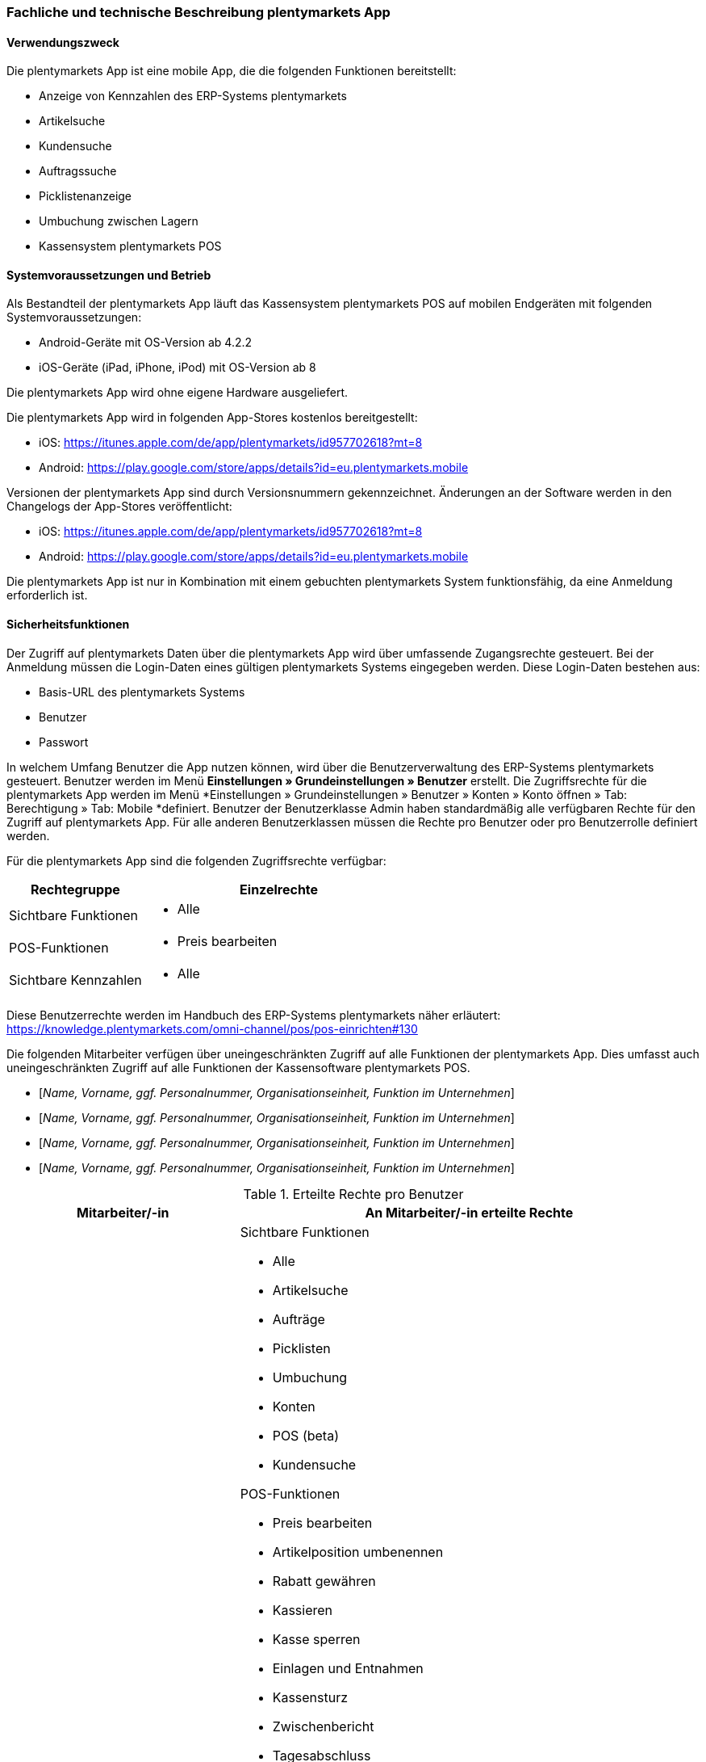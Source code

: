 
=== Fachliche und technische Beschreibung plentymarkets App

==== Verwendungszweck

Die plentymarkets App ist eine mobile App, die die folgenden Funktionen bereitstellt:

* Anzeige von Kennzahlen des ERP-Systems plentymarkets
* Artikelsuche
* Kundensuche
* Auftragssuche
* Picklistenanzeige
* Umbuchung zwischen Lagern
* Kassensystem plentymarkets POS

==== Systemvoraussetzungen und Betrieb

Als Bestandteil der plentymarkets App läuft das Kassensystem plentymarkets POS auf mobilen Endgeräten mit folgenden Systemvoraussetzungen:

* Android-Geräte mit OS-Version ab 4.2.2
* iOS-Geräte (iPad, iPhone, iPod) mit OS-Version ab 8

Die plentymarkets App wird ohne eigene Hardware ausgeliefert.

Die plentymarkets App wird in folgenden App-Stores kostenlos bereitgestellt:

** iOS: https://itunes.apple.com/de/app/plentymarkets/id957702618?mt=8[https://itunes.apple.com/de/app/plentymarkets/id957702618?mt=8]
** Android: https://play.google.com/store/apps/details?id=eu.plentymarkets.mobile[https://play.google.com/store/apps/details?id=eu.plentymarkets.mobile]

Versionen der plentymarkets App sind durch Versionsnummern gekennzeichnet. Änderungen an der Software werden in den Changelogs der App-Stores veröffentlicht:

** iOS: https://itunes.apple.com/de/app/plentymarkets/id957702618?mt=8[https://itunes.apple.com/de/app/plentymarkets/id957702618?mt=8]
** Android: https://play.google.com/store/apps/details?id=eu.plentymarkets.mobile[https://play.google.com/store/apps/details?id=eu.plentymarkets.mobile]

Die plentymarkets App ist nur in Kombination mit einem gebuchten plentymarkets System funktionsfähig, da eine Anmeldung erforderlich ist.

// Mandanten

==== Sicherheitsfunktionen

Der Zugriff auf plentymarkets Daten über die plentymarkets App wird über umfassende Zugangsrechte gesteuert. Bei der Anmeldung müssen die Login-Daten eines gültigen plentymarkets Systems eingegeben werden. Diese Login-Daten bestehen aus:

* Basis-URL des plentymarkets Systems
* Benutzer
* Passwort

In welchem Umfang Benutzer die App nutzen können, wird über die Benutzerverwaltung des ERP-Systems plentymarkets gesteuert. Benutzer werden im Menü *Einstellungen » Grundeinstellungen » Benutzer* erstellt. Die Zugriffsrechte für die plentymarkets App werden im Menü *Einstellungen » Grundeinstellungen » Benutzer » Konten » Konto öffnen » Tab: Berechtigung » Tab: Mobile *definiert. Benutzer der Benutzerklasse Admin haben standardmäßig alle verfügbaren Rechte für den Zugriff auf plentymarkets App. Für alle anderen Benutzerklassen müssen die Rechte pro Benutzer oder pro Benutzerrolle definiert werden.

Für die plentymarkets App sind die folgenden Zugriffsrechte verfügbar:

[cols="1,2"]
|===
|*Rechtegruppe*|*Einzelrechte*

|Sichtbare Funktionen
a| * Alle

|POS-Funktionen
a| * Preis bearbeiten

|Sichtbare Kennzahlen
a| * Alle
|===

Diese Benutzerrechte werden im Handbuch des ERP-Systems plentymarkets näher erläutert: https://knowledge.plentymarkets.com/omni-channel/pos/pos-einrichten#130[https://knowledge.plentymarkets.com/omni-channel/pos/pos-einrichten#130]

Die folgenden Mitarbeiter verfügen über uneingeschränkten Zugriff auf alle Funktionen der plentymarkets App. Dies umfasst auch uneingeschränkten Zugriff auf alle Funktionen der Kassensoftware plentymarkets POS.

* [_Name, Vorname, ggf. Personalnummer, Organisationseinheit, Funktion im Unternehmen_]
* [_Name, Vorname, ggf. Personalnummer, Organisationseinheit, Funktion im Unternehmen_]
* [_Name, Vorname, ggf. Personalnummer, Organisationseinheit, Funktion im Unternehmen_]
* [_Name, Vorname, ggf. Personalnummer, Organisationseinheit, Funktion im Unternehmen_]


.Erteilte Rechte pro Benutzer
[cols="1,2"]
|====
|Mitarbeiter/-in |An Mitarbeiter/-in erteilte Rechte

|[_Name, Vorname, ggf. Personalnummer, Organisationseinheit, Funktion im Unternehmen_]
a|Sichtbare Funktionen

 * Alle
 * Artikelsuche
 * Aufträge
 * Picklisten
 * Umbuchung
 * Konten
 * POS (beta)
 * Kundensuche

POS-Funktionen

* Preis bearbeiten
* Artikelposition umbenennen
* Rabatt gewähren
* Kassieren
* Kasse sperren
* Einlagen und Entnahmen
* Kassensturz
* Zwischenbericht
* Tagesabschluss
* Artikelsynchronisation 
* Aufträge hochladen
* Retoure anlegen
* Kunde auswählen
* Stornierung

Sichtbare Kennzahlen

* Alle
* Aufträge
* Durchschnittliche Aufträge
* Neue Kunden
* Unbezahlte Aufträge
* Unzugeordnete Zahlungen
* Neue Artikel
* Umsatz
* Durchschnittlicher Umsatz
* Verkaufte Artikel
* Durchschnittlich Verkaufte Artikel
* Artikel pro Auftrag
* Aktive Listings
* Gestartete Listings
* Wareneingänge
* Meldebestand
|====

=== Fachliche und technische Beschreibung plentymarkets POS

plentymarkets POS ist ein Modul der plentymarkets App, das für den stationären Verkauf von Waren und/oder Dienstleistung entwickelt wurde. plentymarkets POS ist ein mobiles, App-basiertes Kassensystem. Im Sinne der GoBD ist plentymarkets POS ein Vorsystem der elektronischen Buchhaltung.

Der Zugriff auf die plentymarkets App wird über Zugriffsrechte gesteuert, die im ERP-System plentymarkets über Benutzerrechte pro Benutzer oder über Benutzerrollen definiert werden.

==== Verwendungszweck

plentymarkets POS dient zur exakten Einzelerfassung und Dokumentation sämtlicher Kassenvorgänge. Hierbei kann es sich um Bargeldtransaktionen, bargeldlose Transaktionen, Gutscheinzahlungen, Retouren, Stornierungen, Gutschriften, Einlagen oder Entnahmen handeln. plentymarkets POS bildet also alle Kassenvorgänge des Einzelhandels ab, dokumentiert diese Vorgänge unveränderlich und hält die Daten dieser Vorgänge in elektronischer Form vor. Kassenvorgänge werden durch Belege dokumentiert. Diese Belege werden im ERP-System plentymarkets manipulationssicher gespeichert. Außerdem wird pro Zahlungsvorgang ein Auftrag im ERP-System plentymarkets gespeichert.

Eine softwareseitige Erfassung von Geschäftsvorfällen kann in plentymarkets nicht unterdrückt werden. Eine Belegerstellung, ohne dass dabei die vereinnahmten Beträge erfasst werden, ist für plentymarkets POS Benutzer/-innen technisch nicht möglich.

Umfangreiche Berichtsoptionen ermöglichen außerdem eine detaillierte Visualisierung der Kassenvorgänge.


==== plentymarkets POS Betreiber

Die in dieser Verfahrensdokumentation aufgeführten Kassen werden von folgendem Unternehmen betrieben:

[cols="1,2"]
|===
|Unternehmensname|
|Anschrift|
|===

==== Verantwortliche Auskunftsperson

Verantwortliche Auskunftsperson für die Kassensysteme des Unternehmens ist/sind:

[cols="1,2"]
|===
|Name|
|Telefonnummer|
|E-Mail-Adresse|
|Weitere Anmerkungen|
|===


==== Eingesetzte Kassen

Durch die Nutzung der nachfolgend bezeichneten Hard- und Software wird sichergestellt, dass bei ordnungsgemäßer und zeitlich ununterbrochener Anwendung die GoBD eingehalten werden.

===== plentymarkets POS Kassen

Das Unternehmen verfügt über [_Anzahl der Kassen eingeben_] plentymarkets POS Kassensysteme. Diese Kassen haben die folgenden IDs/Namen:

|===
|Kassen-ID|Kassenname|Einsatzort (Adresse)|Einsatzzeitraum (von/bis)

|
|
|
|

|
|
|
|

|
|
|
|
|===

Systemseitig wird der Standort der Kasse in der Tabelle *plenty_account_address_pos_relation* und dort in folgenden Spalten gespeichert:

* *posBaseId* -> Die ID der Kasse, dem eine Adresse zugeordnet wurde.
* *addressID* -> Die ID des Standorts, der dem System zugeordnet wurde.

Systemseitig werden die Kassendaten in der Tabelle *plenty_pos_base* und dort in den folgenden Spalten gespeichert:

 * *_name_* -> Der Name der Kasse.
 * *_webstoreId_* -> Der Mandant der Kasse.
 * *_referrerId_* -> Die Herkunft der Aufträge, die über diese Kasse eingehen.
 * *_defaultCustomerId_* -> Die ID des Standardkunden.
 * *_shippingWarehouseId_* -> Das für die Kasse hinterlegte Vertriebslager.
 * *_orderReturnsWarehouseId_* -> Das für die Kasse hinterlegte Reparaturlager.
 * *_orderReturnsSotrageLocationId_* -> Der Lagerort im Reparaturlager.
 * *_currentCashBalanceValue_* -> Der Barbestand der Kasse, der zum aktuellen Zeitpunkt auf dem Server bekannt ist. Bei Offline-Betrieb kann dieser Bestand vom physischen Kassenbestand abweichen, bis alle Aufträge in das ERP-System plentymarkets importiert wurden.
 * *_currentReceiptNumber_* -> Die auf dem Server aktuell bekannte Anzahl der erstellten Belege. Bei Offline-Betrieb kann diese Anzahl von der Anzahl in der Kasse abweichen, bis alle Aufträge in das ERP-System plentymarkets importiert wurden.
 * *_grandTotal_* ->  Der Gesamtumsatz der Kasse, der zum aktuellen Zeitpunkt auf dem Server bekannt ist.  Bei Offline-Betrieb kann dieser Gesamtumsatz vom tatsächlichen Gesamtumsatz abweichen, bis alle Aufträge in das ERP-System plentymarkets importiert wurden.
 * *_deviceUUID_* -> Die einzigartige ID des Geräts, mit dem die Kasse gekoppelt ist.
 * *_deviceName_* -> Der nicht einzigartige Name des Geräts, mit dem die Kasse gekoppelt ist.
 * *_ecConnection_* -> Die eingerichtete EC-Verbindungsart (z.Z. Miura oder ohne)
 * *_applyMarketAvalibility_* -> Marktplatzverfügbarkeit berücksichtigen (ja/nein)
 * *_appyItemActive_* -> Nur aktive Varianten berücksichtigen (ja/nein)


===== Soft- und Hardware


====== Soft- und Hardware der Kasse mit der ID [_ID einfügen_]

Für die Kasse mit der Kassen-ID [_ID einfügen_] kommt folgende Hardware zum Einsatz: +

* Tablet / Smartphone [_Modell, Hersteller einfügen_]
* Belegdrucker [_Modell, Hersteller einfügen_]
* Kartenterminal [_Modell, Hersteller einfügen_]
* Kassenlade [_Modell, Hersteller einfügen_]
* Barcodescanner [_Modell, Hersteller einfügen_]
* EC-Terminal [_Modell, Hersteller einfügen_]
* Sonstiges [_Modell, Hersteller einfügen_]

Für die Kasse mit der Kassen-ID [_ID einfügen_] kommt folgende Software zum Einsatz:

* Betriebssystem [_Programmname, Versionsnummer, Hersteller einfügen_]
* ERP-System [_Programmname, Versionsnummer, Hersteller einfügen_]
* Scan-Software [_Programmname, Versionsnummer, Hersteller einfügen_]
* Sonstiges [_Programmname, Versionsnummer, Hersteller einfügen_]

[_Bei mehreren Kassen die oben stehenden Listen kopieren und für alle Kassen ausfüllen_]


==== plentymarkets POS Geschäftsvorfälle

In plentymarkets POS werden Geschäftsvorfälle einzeln, vollständig und unveränderbar aufgezeichnet. Geschäftsvorfälle sind jederzeit über das Kassenjournal des ERP-Systems plentymarkets verfügbar und über den IDEA-Export maschinell auslesbar.

Die folgenden Arten von Geschäftsvorfällen können über plentymarkets POS erstellt und im ERP-System plentymarkets weiter verarbeitet werden:

* Aufträge
* Stornierungen
* Retouren/Gutschriften
* Einlagen
* Entnahmen

Für alle über plentymarkets POS erstellten Geschäftsvorfälle werden automatisch Belege erstellt. Diese Belege werden zur eindeutigen Kennzeichnung mit einer fortlaufenden Nummer versehen. Die Belegnummern setzen sich aus der ID der Kasse (vierstellig, ggf. mit führenden Nullen) und der Vorgangsnummer zusammen. Der erste Beleg der Kasse mit der ID 1 lautet also z.B. 0001-1.

Die in plentymarkets POS verfügbaren Geschäftsvorfälle werden nachfolgend einzeln erläutert.

===== Buchungsablauf bei Aufträgen

Verkäufe, die über plentymarkets POS abgewickelt werden, werden als Geschäftsfall des Typs *Auftrag* mit einer der Kasse fest zugeordneten Auftragsherkunft im ERP-System plentymarkets gespeichert. Diese Auftragsherkunft ist *103.[Kassen-ID]*. Während der Auftragsanlage werden die Auftragsdaten auf dem mobilen Endgerät zwischengespeichert, um die Ausfallsicherheit zu gewährleisten. Wird die Internetverbindung während der Auftragsanlage unterbrochen, wird der gesamte Auftrag auf dem mobilen Gerät gespeichert. Wird die Internetverbindung wiederhergestellt, werden die offline gespeicherten Aufträge an das ERP-System plentymarkets übertragen und dort gespeichert.

Während der Auftragserfassung können Kassierende je nach Benutzerrechten folgende Daten bearbeiten:

* Artikelposition umbenennen
* Einzelpreis ändern
* Gesamtpreis ändern
* Rabatt auf Einzelpositionen gewähren
* Rabatt auf gesamten Auftragswert gewähren
* Gutscheine einlösen

Nach Abschluss des Auftrags können diese Daten nicht mehr geändert werden.

Folgende Daten werden für Aufträge systemseitig gespeichert und auf dem Beleg dokumentiert:

* Datum und Uhrzeit des Auftrags
* Art des Geschäftsvorfalls
* Belegnummer
* Gekaufte Artikel
* Einzelpreise der Artikel
* Summe der Artikel
* Mehrwertsteuersätze
* Brutto- und Nettobetrag des Auftrags
* Zahlungsarten
* Bei Barzahlung: Gegeben/Wechselgeld
* Bei Kartenzahlung: Nur Gesamtbetrag
* Ersteller/-in

Auftragsdaten mit der Herkunft POS werden im ERP-System plentymarkets wie folgt gespeichert:

* Geschäftsvorfall im Kassenjournal
* Beleg im Dokumentenarchiv
* Auftrag im Auftragsmodul
* Im Tab “Aufträge” des Kunden
* Daten für den IDEA-Export

Eine Änderung der gespeicherten Kassenauftragsdaten durch plentymarkets Anwender/-innen ist nicht möglich.

Bei bargeldloser Zahlung treten geringfügige Besonderheiten auf:

* Bei der Zahlungsart Kartenzahlung muss kein erhaltener Betrag eingegeben werden. Kassierer/-innen bestätigen mit einem Klick auf “Betrag erhalten/Zahlung abschließen” lediglich, dass die Zahlung mit Karte erfolgt ist.
* Bei der Kartenzahlung mit Miura kann, wenn es in den Einstellungen so definiert wurde, diese Bestätigung des Zahlungseingangs auch automatisiert passieren.
* Bei der Zahlungsart *Kartenzahlung* wird der Barbestand der Kasse nicht erhöht.

====== Sonderfall 1: Gutscheinverkauf

Pro Gutscheinwert muss im ERP-System plentymarkets ein Gutscheinartikel mit dem Preis des Gutscheinwerts und dem Mehrwertsteuersatz 0% erstellt werden und mit einer Kampagne verknüpft werden.

Zum Einlösen eines Gutscheins benötigen Kunden einen Gutschein-Code. Dieser Gutschein-Code kann beim Verkauf eines Gutscheins automatisch generiert werden. Alternativ können Händler auch mit eigenen Gutschein-Codes arbeiten, die entweder im Vorfeld im ERP-System plentymarkets gespeichert werden oder erst beim Verkauf im System gespeichert werden.

Ab Version 6.1.2 (Release-Datum 21.11.2017) können in plentymarkets POS auch Gutscheinartikel mit dem Preis 0,00 Euro aufgerufen werden. Wenn Kassierer/-innen diesen Artikel zum Verkauf wählen, erfolgt eine Preisabfrage. Der Preis, den Kassierer/-innen eingeben, entspricht dann dem Gutscheinwert. Der Gutschein-Code wird automatisch generiert. Alternativ kann mit eigenen Gutschein-Codes gearbeitet werden.

Die genaue Vorgehensweise zum Verkauf von Gutscheinen wird im Handbuch des ERP-Systems plentymarkets beschrieben: https://knowledge.plentymarkets.com/omni-channel/pos/pos-einrichten#_gutscheinverkauf_vorbereiten[https://knowledge.plentymarkets.com/omni-channel/pos/pos-einrichten#_gutscheinverkauf_vorbereiten]

Die folgenden systemseitigen Prozesse sind steuerrechtlich von besonderer Relevanz:

* Beim Verkauf eines Verkaufsgutscheins erhöht sich der Umsatz nicht.
* Verkaufte Gutscheine werden auf dem Tagesbericht separat ausgewiesen.
* Der Barbestand erhöht sich nur, wenn der Gutschein bar bezahlt wird.
* Beim Verkauf eines Gutscheins wird der Kundin oder dem Kunden ein Gutschein-Code ausgehändigt. Dieser Gutschein-Code ist systemseitig nicht mit dem Auftrag verknüpft.

Systemseitig ist es möglich, Gutschein-Codes mehrmals zu verkaufen. Um dies zu verhindern, sind Mitarbeiter/-innen angewiesen, beim Verkauf von Gutscheinen wie folgt vorzugehen:

* [_Beschreibung des Ablaufs im Unternehmen einfügen_]

====== Sonderfall 2: Gutscheineinlösung

Im ERP-System plentymarkets können zwar Aktionsgutscheine und Verkaufsgutscheine angelegt werden. Im Kassensystem plentymarkets POS können jedoch nur Verkaufsgutscheine eingelöst werden. Zur Einlösung ist ein Gutschein-Code erforderlich, der bereits im ERP-System plentymarkets gespeichert sein muss. Ab Version 1.8.1 der plentymarkets App (veröffentlicht am 21.08.2018) können pro Kassiervorgang mehrere Gutscheine eingelöst werden. Die Gutscheine werden in der Reihenfolge eingelöst, in der sie eingegeben werden.

Die folgenden systemseitigen Prozesse sind steuerrechtlich von besonderer Relevanz:

* Der Wert der Verkaufsgutscheine wird vom zu zahlenden Betrag abgezogen.
* Der Umsatz erhöht sich um den eingelösten Gutscheinbetrag.
* Auf dem Tagesbericht wird der eingelöste Gutscheinwert mit der Zahlungsart *Gutschein* ausgewiesen.
* Der Barbestand der Kasse erhöht sich durch die Einlösung des Gutscheins nicht.

Die Vorgehensweise beim Einlösen von Gutscheinen wird im Handbuch des ERP-Systems plentymarkets beschrieben: https://knowledge.plentymarkets.com/omni-channel/pos/pos-kassenbenutzer#160[https://knowledge.plentymarkets.com/omni-channel/pos/pos-kassenbenutzer#160]

Abweichend von dieser Beschreibung sind Mitarbeiter/-innen angewiesen, beim Einlösen von Gutscheinen wie folgt vorzugehen:

* [_Ggf. Beschreibung des Ablaufs im Unternehmen einfügen_]

====== Sonderfall 3: Bestandskunden

Damit POS-Aufträge korrekt in plentymarkets gespeichert werden, muss jedem Auftrag ein Kontakt zugeordnet sein. Um dieser Anforderung gerecht zu werden, wird in plentymarkets ein anonymer Standardkunde erstellt und mit der Kasse verknüpft.

plentymarkets POS Aufträge werden im Unternehmen über den Standard-Kundendatensatz mit den folgenden Einstellungen erstellt:

[cols="1,2"]
|====
|Einstellung |Erläuterung

|**Kontakt-ID**
|

|**Firma**
|

|**Straße; +
PLZ**; +
**Ort**
|

|**Land**
|

|**Mandant**
|

|**Typ**
|

|**Klasse**
|

|Sonstige Einstellungen
|
|====

Kassierer/-innen mit den nötigen Benutzerrechten können Kassenvorgänge auch über im ERP-System plentymarkets gespeicherte Bestandskunden abwickeln, statt den Standardkunden zu wählen. Die Vorgehensweise für Kassierer/-innen wird im Handbuch des ERP-Systems plentymarkets beschrieben: https://knowledge.plentymarkets.com/omni-channel/pos/pos-kassenbenutzer#135[https://knowledge.plentymarkets.com/omni-channel/pos/pos-kassenbenutzer#135]

Abhängig von der <<CRM#1100, *Kundenklasse*>> des Bestandskunden, und davon, ob für diese Kundenklasse ein <<CRM#600, *Rabatt*>> im ERP-System plentymarkets gespeichert ist, kann der Verkaufspreis für Bestandskunden mit bestimmten Kundenklassen vom Verkaufspreis für den Standardkunden abweichen.

Kundenklassenrabatte werden direkt auf den POS-Auftrag angewendet und weder auf dem Kassenbeleg noch im Auftrag separat ausgewiesen. Das bedeutet, dass über die Kundenklasse rabattierte Artikel auch auf dem Tagesbericht nicht unter *Rabattierte Artikel* aufgeführt werden.

Ab Version 1.8.1 können Artikel im Menü *Artikel » Artikel bearbeiten » Artikel öffnen* von Rabatten an der Kasse ausgeschlossen werden. Das bedeutet, dass Kassenpersonal keinen manuellen Rabatt eingeben können. Auch Kundenklassenrabatte greifen für nicht rabattfähige Artikel nicht.


====== Sonderfall 4: Zahlartenmix

Ab Version 1.8.5 (Release-Datum 20.11.2018) können beim Abschließen eines Auftrags beliebig viele Zahlungsarten kombiniert werden. Die Vorgehensweise für Kassierer/-innen wird im Handbuch des ERP-Systems plentymarkets beschrieben: https://knowledge.plentymarkets.com/omni-channel/pos/pos-kassenbenutzer#430[https://knowledge.plentymarkets.com/omni-channel/pos/pos-kassenbenutzer#430].


===== Buchungsablauf bei Stornierungen

Stornierungen können nur über plentymarkets POS vorgenommen werden. Eine Stornierung über das ERP-System plentymarkets ist nicht möglich, um die Integrität des Berichtswesens zu gewährleisten sowie Barbestand und Belegnummernfolge nicht zu beeinträchtigen. Stornierbar sind nur abgeschlossene POS-Aufträge, die seit dem letzten Tagesabschluss über die Kasse erstellt wurden. Eine Stornierung ist nicht mehr möglich, nachdem ein Tagesabschluss für die Kasse generiert wurde. Danach muss eine Retoure erstellt werden.

Wenn der zu stornierende Auftrag mit Karte bezahlt wurde, können Kassierer/-innen bei der Stornierung des Auftrags wählen, ob der stornierte Betrag zurück auf das Konto der Kartenzahlung gebucht oder bar ausgezahlt werden soll.

Mitarbeiter/-innen sind angewiesen, bei Stornierungen von Aufträgen mit Kartenzahlungen wie folgt zu handeln:

* [_Beschreibung des Ablaufs im Unternehmen einfügen_]

Durch eine Stornierung über plentymarkets POS werden die folgenden Änderungen ausgelöst:

- Ein Beleg wird erstellt.
- Die Belegnummer für den Beleg wird erhöht.
- Bei Barauszahlung der Auftragssumme wird der Barbestand aktualisiert.
- Ein Journal-Eintrag wird erstellt.
- Der Auftragsstatus wird geändert. Der neue Auftragsstatus ist [_Status einfügen, der Stornierungen zugewiesen wird. Standardeinstellung ist *[8] Storniert*._]

Die Vorgehensweise zum Stornieren von Aufträgen wird im Handbuch des ERP-Systems plentymarkets beschrieben: https://knowledge.plentymarkets.com/omni-channel/pos/pos-kassenbenutzer#173[https://knowledge.plentymarkets.com/omni-channel/pos/pos-kassenbenutzer#173]

Folgende Daten werden für Stornierungen systemseitig gespeichert und auf dem Beleg dokumentiert:

* Datum und Uhrzeit der Stornierung
* Art des Geschäftsvorfalls
* Belegnummer
* Stornierte Artikel
* Summe der Stornierung
* Mehrwertsteuersätze
* Brutto- und Nettobetrag der Stornierung
* Ersteller/-in
* ID des Auftrags

Die Daten einer Stornierung mit der Herkunft POS können im ERP-System plentymarkets wie folgt angezeigt werden:

* Geschäftsvorfall im Kassenjournal
* Beleg im Dokumentenarchiv
* Vorhandener Auftrag wird in Auftragsstatus *[_Status einfügen, der Stornierungen zugewiesen wird. Standardeinstellung ist *[8] Storniert*_]* gesetzt
* Anzeige im Tab *Aufträge* des Kunden
* Daten für den IDEA-Export

===== Buchungsablauf bei Retouren

Retouren können im Kassensystem plentymarkets POS auf zwei Arten erstellt werden:

* Als Auftrag des Typs *Retoure*, der dem Hauptauftrag zugeordnet wird (ab plentymarkets POS Version 1.8)
* Als Auftrag des Typs *Retoure* ohne Hauptauftrag

Bis plentymarkets POS Version 1.7.x wurden über plentymarkets POS erstellte Retouren im ERP-System plentymarkets als Auftrag des Typs *Retoure* ohne Hauptauftrag erstellt. Das bedeutet, dass datentechnisch keine Verbindung zwischen dem ursprünglichen Auftrag und der Retoure besteht. Dieses Vorgehen ist auch weiterhin möglich, wenn z.B. der Hauptauftrag nicht bekannt ist. Ab Version 1.8 kann der Hauptauftrag im Kassensystem aufgerufen werden. Sowohl vollständige Retouren als auch eine Teilretoure der Auftragspositionen ist möglich. Verkaufsgutscheine können jedoch nicht retourniert werden. Ab Version 1.8.1 können einmalig die gezahlten Versandkosten eines Auftrags erstattet werden. Das Kassenpersonal entscheidet pro Vorfall, ob eine Auszahlung der Versandkosten erfolgt.

Die Vorgehensweise zum Retournieren von Artikeln mit und ohne Hauptauftrag wird im Handbuch des ERP-Systems plentymarkets beschrieben: +
https://knowledge.plentymarkets.com/omni-channel/pos/pos-kassenbenutzer#175

Folgende Daten werden für Retouren auf dem Beleg dokumentiert:

* Datum und Uhrzeit der Retoure
* Art des Geschäftsvorfalls
* Belegnummer
* Retournierte Artikel
* Summe der Retoure
* Ausgezahlter Betrag (ab 1.8)
* Mehrwertsteueranteil
* Brutto- und Nettobetrag der Retoure
* Auftrags-ID des Hauptauftrags (nur bei Zuordnung, ab Version 1.8)
* Ggf. erstattete Versandkosten aus Hauptauftrag (nur bei Zuordnung, ab Version 1.8.1)
* Ersteller/-in

Folgende Daten werden für Retouren im ERP-System plentymarkets gespeichert:

* Datum und Uhrzeit der Retoure
* Art des Geschäftsvorfalls
* Belegnummer
* ID der Retoure
* Retournierte Artikel
* Summe der Retoure
* Ausgezahlter Betrag (ab 1.8)
* Mehrwertsteueranteil
* Brutto- und Nettobetrag der Retoure
* Auftrags-ID des Hauptauftrags (nur bei Zuordnung, ab Version 1.8)
* Ggf. erstattete Versandkosten aus Hauptauftrag (nur bei Zuordnung, ab Version 1.8.1)
* Ersteller/-in

Die Daten einer Retoure mit der Herkunft plentymarkets POS können im ERP-System plentymarkets wie folgt angezeigt werden:

* Geschäftsvorfall im Kassenjournal
* Beleg im Dokumentenarchiv
* Auftrag im Auftragsmodul
* Anzeige im Tab *Aufträge* des Kunden
* Daten für den IDEA-Export
* Wenn die Retoure dem Hauptauftrag zugeordnet wurde, wird der Hauptauftrag in den Auftragsstatus *[_Status einfügen, der Retouren zugewiesen wird. Standardeinstellung ist *[9] Retoure*_]* gesetzt.

Beim Erstellen einer Retoure wird außerdem eine Gutschrift erstellt und gespeichert.

Folgende Daten werden für Gutschriften auf dem Beleg dokumentiert:

* Datum und Uhrzeit der Gutschrift
* Art des Geschäftsvorfalls
* Belegnummer
* Retournierte Artikel
* Ggf. erstattete Versandkosten aus Hauptauftrag (nur bei Zuordnung, ab Version 1.8.1)
* Summe der Gutschrift
* Ausgezahlter Betrag (ab 1.8)
* Mehrwertsteueranteil
* Brutto- und Nettobetrag der Gutschrift
* Ersteller/-in
* Belegnummer der Retoure


Folgende Daten werden für Gutschriften im ERP-System plentymarkets gespeichert:

* Datum und Uhrzeit der Gutschrift
* Art des Geschäftsvorfalls
* Belegnummer
* Retournierte Artikel
* Ggf. erstattete Versandkosten aus Hauptauftrag (nur bei Zuordnung, ab Version 1.8.1)
* Summe der Gutschrift
* Ausgezahlter Betrag (ab 1.8)
* Mehrwertsteuersätze
* Brutto- und Nettobetrag der Gutschrift
* Ersteller/-in
* ID der Gutschrift
* ID der Retoure
* Belegnummer der Retoure

Die Daten einer Gutschrift mit der Herkunft *plentymarkets POS* können im ERP-System plentymarkets wie folgt angezeigt werden:

* Geschäftsvorfall im Kassenjournal
* Beleg im Dokumentenarchiv
* Auftrag im Auftragsmodul
* Anzeige im Tab *Aufträge* des Kunden
* Daten für den IDEA-Export




===== Buchungsablauf bei Einlagen

Einzahlungen in die Kasse, die nicht durch das Buchen von Aufträgen entstehen, werden als Einlagen über plentymarkets POS erfasst und im ERP-System plentymarkets gespeichert und archiviert. Systembedingt können Einlagen von allen Anwendern der Benutzerklasse “Admin” getätigt werden sowie von Anwendern mit der Benutzerklasse “Variabel”, für die das Recht “Einlagen und Entnahmen” aktiviert ist.

Um eine Einlage über plentymarkets POS zu tätigen, muss bei der Erfassung ein Grund für die Einlage angegeben werden. Bis Version 1.7.2 wurde der Grund in das Feld *Grund* eingegeben. Ab App-Version 1.7.3 ist die Eingabe des Grunds optional. In der Eingabemaske wählen Kassenbenutzer den Grund stattdessen aus einer Dropdown-Liste. In der Dropdown-Liste werden die im Menü *System » Mandant » Mandant öffnen » Standorte » Standort öffnen » Buchhaltung » Tab: Konten » Tab: Kassenvorfälle* gespeicherten Bezeichnungen angezeigt. Pro Bezeichnung kann in diesem Menü ein Buchungskonto gespeichert werden. Wenn dort keine Buchungskonten gespeichert werden oder nur ein Buchungskonto für die Bezeichnung *Einlage* gespeichert ist, werden in der Dropdown-Liste nur die Optionen *Einlage* und *Entnahme* angezeigt. In das Feld *Zusätzliche Informationen* können Kassenbenutzer optional weitere Informationen zu der Einlage eingeben.

Eine Einlage ist nur möglich, wenn plentymarkets POS im Online-Modus läuft, also eine Verbindung zum ERP-System plentymarkets besteht. Die Einlagedaten werden also direkt an das ERP-System plentymarkets übertragen und nicht auf dem mobilen Endgerät zwischengespeichert.

Beim Erstellen eines Geschäftsvorfalls des Typs **Einlage** wird ein Beleg erstellt und im ERP-System plentymarkets im Menü *Aufträge » Dokumentenarchiv* sowie im Menü *Aufträge » POS » Kassenjournal* gespeichert. Einlagen werden außerdem im IDEA-Export berücksichtigt. Systembedingt können Einlagen nach der Erfassung nicht mehr gelöscht oder manipuliert werden.

Folgende Daten werden für Einlagen systemseitig gespeichert und auf dem Beleg dokumentiert:

* Datum und Uhrzeit der Einlage
* Belegnummer
* Art des Geschäftsvorfalls
* Eingelegter Betrag
* Grund für die Einlage +
→ Ab Version 1.7.3 entspricht der Grund dem von der Kassenbenutzerin gewählten Kassenvorfall
* Vom Kassenbenutzer manuell eingegebene Informationen zum Einlagegrund (ab 1.7.3 optional)
* Ersteller/-in
* ID der Kasse

Der Ablauf einer Einlage wird im Handbuch des ERP-Systems plentymarkets beschrieben: https://knowledge.plentymarkets.com/omni-channel/pos/pos-kassenbenutzer#180[https://knowledge.plentymarkets.com/omni-channel/pos/pos-kassenbenutzer#180]

Folgende Personen sind autorisiert, Einlagen durchzuführen:

* [_Name, Vorname, ggf. Personalnummer, Organisationseinheit, Funktion im Unternehmen_]
* [_Name, Vorname, ggf. Personalnummer, Organisationseinheit, Funktion im Unternehmen_]
* [_Name, Vorname, ggf. Personalnummer, Organisationseinheit, Funktion im Unternehmen_]

Ab plentymarkets App Version 1.7.3 können Einlagen einem oder mehreren Erlöskonten zugeordnet werden. Die in der App angezeigten Erlöskonten werden im ERP-System plentymarkets im Menü
*System » Mandant » Mandant wählen » Standorte » Standort wählen » Buchhaltung » Tab: Konten » Tab: Kassenvorfälle* gepflegt. Das Konto mit der Bezeichnung *Einlage* kann nicht gelöscht werden.

|===
|Bezeichnung|Konto|Gespeichert am

|Einlage (nicht löschbar)
|[_Konto einfügen_]
|[_Datum einfügen_]

|[_Bezeichnung einfügen_]
|[_Konto einfügen_]
|[_Datum einfügen_]

|[_Bezeichnung einfügen_]
|[_Konto einfügen_]
|[_Datum einfügen_]
|===

===== Buchungsablauf bei Entnahmen

Entnahmen aus der Kasse, die nicht durch das Buchen von Aufträgen entstehen, werden über plentymarkets POS erfasst und im ERP-System plentymarkets gespeichert und archiviert. Systembedingt können Entnahmen von allen Anwendern der Benutzerklasse “Admin” getätigt werden sowie von Anwendern mit der Benutzerklasse “Variabel”, für die das Recht “Einlagen und Entnahmen” aktiviert ist.

Um eine Entnahme über plentymarkets POS zu tätigen, muss bei der Erfassung ein Grund für die Einlage angegeben werden. Ab Version 1.7.3 wählt die Kassenbenutzerin als Grund einen Kassenvorfall aus einer Dropdown-Liste. Die Vorfälle werden im Menü *System » Mandant » Mandant wählen » Standorte » Standort wählen » Buchhaltung » Tab: Konten » Tab: Kassenvorfälle* gepflegt. Optional kann die Kassenbenutzerin weitere Informationen zur Entnahme eingeben.

Eine Entnahme ist nur möglich, wenn plentymarkets POS im Online-Modus läuft, also eine Verbindung zum ERP-System plentymarkets besteht. Die Entnahmedaten werden also direkt an das ERP-System plentymarkets übertragen und nicht auf dem mobilen Endgerät zwischengespeichert.

Beim Erstellen eines Geschäftsvorfalls des Typs Entnahme wird ein Beleg erstellt und im ERP-System plentymarkets im Menü *Aufträge » POS » Kassenjournal* gespeichert. Einlagen werden außerdem im IDEA-Export berücksichtigt. Systembedingt können Entnahmen nach der Erfassung nicht mehr gelöscht oder manipuliert werden.

Folgende Daten werden für Entnahmen systemseitig gespeichert und auf dem Beleg dokumentiert:

* Datum und Uhrzeit der Entnahme
* Belegnummer
* Art des Geschäftsvorfalls
* Entnommener Betrag
* Grund für die Entnahme +
→ Ab Version 1.7.3 entspricht der Grund dem von der Kassenbenutzerin gewählten Kassenvorfall
* Vom Kassenbenutzer manuell eingegebene Informationen zum Entnahmegrund (ab 1.7.3 optional)
* Ersteller/-in
* ID der Kasse

Der Ablauf einer Entnahme wird im Handbuch des ERP-Systems plentymarkets beschrieben: https://knowledge.plentymarkets.com/omni-channel/pos/pos-kassenbenutzer#180

Folgende Personen sind autorisiert, Entnahmen durchzuführen:

* [_Name, Vorname, ggf. Personalnummer, Organisationseinheit, Funktion im Unternehmen_]
* [_Name, Vorname, ggf. Personalnummer, Organisationseinheit, Funktion im Unternehmen_]
* [_Name, Vorname, ggf. Personalnummer, Organisationseinheit, Funktion im Unternehmen_]

===== Erlöskonten für POS-Aufträge

Wenn im plentymarkets Backend Erlöskonten gepflegt werden, werden Aufträge, die über plentymarkets POS generiert werden, Erlöskonten basierend der folgenden Logik zugewiesen:

. Es wird geprüft, ob am Artikel der Variante ein Erlöskonto gespeichert ist. Wenn ein Erlöskonto am Artikel gespeichert ist, wird dieses Erlöskonto herangezogen. Erlöskonten werden im Menü
*Artikel » Artikel bearbeiten » Artikel öffnen » Tab: Global » Option: Erlöskonto* gespeichert.
. Ist kein Erlöskonto am Artikel gespeichert, wird das Erlöskonto anhand der Steuersätze des Standorts der Kasse ermittelt. Dieser Steuersatz wird im Menü *System » Mandant » Mandant öffnen » Standorte » Standort öffnen » Buchhaltung » Tab: Konten » Tab: Erlöskonten » Land öffnen* gespeichert.
. Sind für den Standort der Kasse keine Steuersätze gespeichert, wird das Erlöskonto anhand der Steuersätze des Standard-Standorts des Mandanten ermittelt. Dieser Steuersatz wird im Menü *System » Mandant » Mandant öffnen » Standorte » Standardstandort öffnen » Buchhaltung » Tab: Konten » Tab: Erlöskonten » Land öffnen* gespeichert.
. Sind auch am Standardstandort keine Erlöskonten gespeichert, wird dem Auftrag kein Erlöskonto zugewiesen.

===== Buchungskonten für weitere Kassenvorfälle

Da Einlagen, Entnahmen und Kassenstürze keine Aufträge sind, greift die oben beschriebene Logik für die Zuordnung eines Buchungskontos bei diesen Kassenvorfällen nicht. Ab plentymarkets App Version 1.7.3 können daher systemseitig Buchungskonten gespeichert werden, die Einlagen, Entnahmen und Kassensturzdifferenzen zugewiesen werden. Die Buchungskonten für Kassenvorfälle werden im Menü *System » Mandant » Mandant wählen » Standorte » Standort wählen » Buchhaltung » Tab: Konten » Tab: Kassenvorfälle* gepflegt. Das Verwalten der Buchungskonten wird im Handbuch des ERP-Systems plentymarkets beschrieben: https://knowledge.plentymarkets.com/omni-channel/pos/pos-einrichten#910[https://knowledge.plentymarkets.com/omni-channel/pos/pos-einrichten#910]

Systemseitig werden Buchungskonten für Kassenvorfälle in der Tabelle *plenty_accounting_posting_accounts* und dort in folgenden Spalten gespeichert:

* *id* -> Die ID der Kombination aus Bezeichnung und Buchungskonto
* *locationId* -> Die ID des Standorts
* *type* -> Einzahlung oder Auszahlung
* *position* -> Die Position der Kombination aus Bezeichnung und Buchungskonto
* *subtype* -> Standard (Standard), tillcount (Kassensturz) oder custom (zusätzliche Buchungskonten)
* *name* -> Die Bezeichnung
* *account* -> Das Buchungskonto
* *deleted_at* -> Zeitpunkt (Datum/Uhrzeit), zu dem die Kombination aus Bezeichnung und Buchungskonto gelöscht wurde. Beim Löschen bleiben die gespeicherten Daten erhalten, die Kombination wird jedoch im ERP-System plentymarkets und in der plentymarkets App nicht mehr angezeigt. Sie kann also neuen Kassenvorfällen nicht mehr zugewiesen werden.
* *created_at* -> Zeitpunkt (Datum/Uhrzeit), zu dem die Kombination aus Bezeichnung und Buchungskonto erstellt wurde
* *updated_at* -> Zeitpunkt (Datum/Uhrzeit), zu dem die Kombination aus Bezeichnung und Buchungskonto aktualisiert wurde

===== Buchungskonten für Kassenvorfälle im Unternehmen

Im plentymarkets ERP-System des Unternehmens sind die folgenden Buchungskonten hinterlegt.

.Buchungskonten für Entnahmen
|===
|Bezeichnung|Buchungskonto|Einsatzzeitraum (von/bis)

|Entnahme
|[_Buchungskonto einfügen_]
|[_Einsatzzeitraum einfügen_]

|Kassensturz
|[_Buchungskonto einfügen_]
|[_Einsatzzeitraum einfügen_]

|[_Weitere Entnahmevorfälle einfügen_]
|[_Buchungskonto einfügen_]
|[_Einsatzzeitraum einfügen_]

|[_Weitere Entnahmevorfälle einfügen_]
|[_Buchungskonto einfügen_]
|[_Einsatzzeitraum einfügen_]
|===

.Buchungskonten für Einlagen
|===
|Bezeichnung|Buchungskonto|Einsatzzeitraum (von/bis)

|Einlage
|[_Buchungskonto einfügen_]
|[_Einsatzzeitraum einfügen_]

|Kassensturz
|[_Buchungskonto einfügen_]
|[_Einsatzzeitraum einfügen_]

|[_Weitere Einlagevorfälle einfügen_]
|[_Buchungskonto einfügen_]
|[_Einsatzzeitraum einfügen_]

|[_Weitere Einlagevorfälle einfügen_]
|[_Buchungskonto einfügen_]
|[_Einsatzzeitraum einfügen_]
|===

==== Elektronische Aufbewahrung von POS-Geschäftsvorfällen im Kassenjournal

Sämtliche über plentymarkets POS generierten Geschäftsvorfälle werden in das ERP-System plentymarkets importiert. Ein Kassenbuch wird in Form eines elektronischen Kassenjournals automatisch erstellt und aktualisiert.

Das Kassenjournal ist im ERP-System plentymarkets über das Menü *Aufträge » POS » Kassenjournal* erreichbar. Das Kassenjournal enthält sämtliche Geschäftsvorfälle, die über plentymarkets POS Kassen in das System gelangen. Im Kassenjournal sind folgende Vorgänge möglich:

* Filterung von Geschäftsvorfällen anhand von Filtern
* Export der Daten im PDF-Format
* Export der Daten im CSV-Format
* Aufrufen der für die Geschäftsvorfälle gespeicherten Einzelbelege
* Aufrufen der für die Geschäftsvorfälle angelegten Aufträge

Für jeden Geschäftsvorfall sind im Kassenjournal die unten aufgeführten Daten gespeichert und einsehbar.

[cols="1,2,3"]
|====
|*Daten*|*Berechnungsformel*|*Erläuterung*

|*Datum*
|---
|Datum und Uhrzeit des Geschäftsvorfalls

|*Vorgang*
|---
|A = Ausgaben +
E = Einnahmen

|*Betrag*
|Umsatz bzw. Betrag des Vorgangs
|

|*Zahlungsart*
|---
|Die Zahlungsart, mit der der Geschäftsvorfall durchgeführt wurde. +
Bei Stornierung wird die Zahlungsart angezeigt, über die das Geld zurückgebucht wurde. +
Der Name der Zahlungsart wird im Menü *Einstellungen » Aufträge » Zahlung » Zahlungsarten* gespeichert bzw. aus dem Zahlungsart-Plugin übernommen. +
Bei Entnahmen und Einlagen ist das Feld leer.

|*Belegnummer*
|---
|Belegnummer im Format [Kassen-ID]-[fortlaufende Nummer]. +
 Ein Klick auf die Nummer öffnet den Beleg als PDF.

|*Typ*
|---
|Mögliche Typen: +
Auftrag, Einlage, Entnahme, Stornierung, Retoure, Gutschrift

|*Barbestand*
|Übertrag des vorherigen Barbestands + Betrag des aktuellen Eintrags (wenn nicht über Kartenzahlung)
|Der aktuelle Soll-Bestand der Kasse

|*Auftrags-ID*
|---
|Die Auftrags-ID im ERP-System plentymarkets. +
Bei Entnahmen und Einlagen ist das Feld leer.

|*Steuersatz*
|---
|Auflistung der im Auftrag enthaltenen Steuersätze. +
Die Steuersätze werden im Menü **Einstellungen » Mandant (Shop) » Standard » Standorte » Deutschland (Standard) » Buchhaltung** definiert und am Artikel gespeichert. +
Gutscheine werden mit 0% angezeigt. +
Bei Entnahmen und Einlagen ist das Feld leer.

|*USt.*
|Brutto-Betrag ./. Netto-Betrag
|Bei Entnahmen und Einlagen ist das Feld leer.

|*Buchungstext*
|---
|Der bei Entnahmen und Einlagen eingegebene Grund.
Ab Version 1.7.3 ist dies der gewählte Kassenvorfall sowie vom Kassenbenutzer optional eigegebene weitere Angaben zum Vorfall. Bei allen anderen Geschäftsvorfällen ist das Feld leer.
|====

Die im Kassenjournal angezeigten Daten sind nicht veränderbar. Allerdings kann die Anzahl der angezeigten Vorfälle durch das Setzen von Filtern reduziert werden. Folgende Filtermöglichkeiten sind verfügbar:

[cols="1,2"]
|===
|*Filter*|*Erläuterung / Filtermöglichkeiten*

|Belegnummer
|Filterung nach einer Belegnummer durch Eingabe derselben Belegnummer in die Felder **von** und **bis** +
Filterung nach einer Abfolge von Belegnummern durch Eingabe eines Bereichs

|Buchungskonto
|Filterung nach einem Buchungskonto


|Mandant (Shop)
|Filterung nach einem Mandanten (Shop)

|Kasse
|Filterung nach dem Namen einer Kasse

|Benutzer
|Filterung nach dem Benutzer, der den Geschäftsvorfall erstellt hat

|Zahlungsart
|Filterung nach der Zahlungsart. Folgende Zahlungsarten sind verfügbar: +
Barzahlung, EC-Karte, Gutscheinzahlung [_weitere, z.B. über Plugins eingebundene Zahlungsarten einfügen_]

|Zeitraum
|Filterung nach dem Zeitpunkt des Geschäftsvorfalls. Folgende Zeiträume sind verfügbar: +
Aktueller Monat, Letzter Monat, Letzte 30 Tage, Letzte 3 Monate, Letzte 6 Monate, Letzte 12 Monate, Letztes Jahr, Letztes Quartal, freie Datumsauswahl (von/bis)

|Typ
|Filterung nach Typ des Geschäftsvorfalls. Folgende Typen sind verfügbar: +
Auftrag, Einlage, Entnahme, Stornierung, Retoure, Gutschrift, Tagesabschluss
|===


Aus dem Kassenjournal können außerdem Geschäftsvorfalldaten exportiert werden. Die Daten können im PDF- oder im CSV-Format exportiert werden. Exportiert werden jedoch nur die gefilterten Vorfälle. Um einen vollständigen Export zu erstellen, dürfen daher keine Filter angewendet werden.

Systemseitig sind die Daten des Kassenjournals in der Datentabelle *plenty_pos_journal* gespeichert. Die Einzeldaten sind in folgenden Spalten gespeichert:

 * *_posBaseId_* ->  Die ID des POS-Systems, an dem der Eintrag erstellt wurde
 * *_userId_* -> Die ID des Users, der den Auftrag erstellt hat
 * *_userRealName_* -> Der volle Name des Benutzers
 * *_type_* -> Der Typ des  Eintrag (z.B. Bon, Einlage, Entnahme)
 * *_actionFrom_* -> Wird aktuell nicht gefüllt
 * *_actionTo_* -> Wird aktuell nicht gefüllt
 * *_value_* -> Der Gesamtbetrag des Eintrags
 * *_currency_* -> Die Währung
 * *_note_* -> Eine dem Eintrag zugeordnete Notiz
 * *_receiptNumber_* -> Die Nummer des zum Eintrag erstellten Belegs
 * *_documentId_* -> Die ID des erstellten Dokuments
 * *_orderId_* -> Die ID des Auftrags
 * *_currentCashBalance_* -> Der Barbestand der Kasse zum gegebenen Zeitpunkt

==== Speicherung und Abrufbarkeit von plentymarkets POS Geschäftsvorfällen (Berichtswesen)

plentymarkets POS bietet umfassende Berichtsfunktionen. Folgende Berichte können erstellt werden:

* Zwischenberichte
* Tagesberichte
* Kassensturzberichte
* Statistiken

===== Zwischenberichte (X-Berichte)

Zwischenberichte zeigen eine Auflistung der Umsätze über die Kasse seit dem letzten Tagesabschluss. In plentymarkets POS können jederzeit und beliebig viele Zwischenberichte gedruckt werden. Wie Zwischenberichte erstellt werden, wird im Handbuch des ERP-Systems plentymarkets beschrieben: https://knowledge.plentymarkets.com/omni-channel/pos/pos-kassenbenutzer#220[https://knowledge.plentymarkets.com/omni-channel/pos/pos-kassenbenutzer#220]  +
Zwischenberichte sind kein gültiger Nachweis gegenüber dem Finanzamt und werden daher weder in der plentymarkets App noch im ERP-System plentymarkets gespeichert. Sie werden daher auch keinem Nummernkreis zugeordnet.

Im Unternehmen wird mit den Ausdrucken von Zwischenberichten wie folgt verfahren:

* [_Beschreibung des Ablaufs im Unternehmen einfügen_]

===== Tagesabschlussberichte (Z-Berichte)

Tagesabschlussbereichte sind GoBD-relevante Dokumente. In plentymarkets POS werden Tagesabschlussberichte manuell erstellt. Das System gibt kein Erstellungsintervall vor.

Tagesabschlussberichte werden in plentymarkets POS in einem eigenen Nummernkreis fortlaufend nummeriert. Der erste Z-Bericht der Kasse hat also die Nummer 1, der zweite die Nummer 2 usw.

In plentymarkets POS generierte Tagesberichte enthalten die folgenden Informationen, die sowohl auf dem Tagesberichtsbeleg gedruckt als auch systemseitig gespeichert werden:

[cols="1,2,2"]
|====
|*Tagesberichtdaten*|*Berechnungsformel*|*Erläuterung*

3+|*Belegkopf*

|Unternehmensdaten
|---
|Kopfzeile gemäß Belegeinstellungen der Kasse

|Datum/Uhrzeit
|---
|Datum und Uhrzeit der Erstellung des Tagesabschlusses

3+|*Tagesabschluss*

|Nummer
|---
|Fortlaufende Nummer des Tagesabschlusses

|Erstellt von
|---
|Name der Person, die den Tagesabschluss erstellt hat

|POS-ID
|---
|Systeminterne ID der Kasse

|Erster Beleg
|---
|Nummer des ersten Belegs seit letztem Tagesabschluss

|Letzter Beleg
|---
|Letzter Beleg dieses Tagesabschlusses

3+|*Zeitraum*

|Von
|---
|Datum und Uhrzeit der Generierung des ersten Belegs seit dem letzten Tagesbericht

|Bis
|---
|Datum und Uhrzeit der Generierung des aktuellen Tagesberichts

3+|*Barbestand*

|Entnahmen
|Summe der Entnahmen +
Ab App-Version 1.7.3: +
Summe aller Entnahmen sowie Summe der Entnahmen pro Buchungskonto
|Anzahl in Klammern

|Einlagen
|Summe der Einlagen +
Ab App-Version 1.7.3: +
Summe aller Einlagen sowie Summe der Einlagen pro Buchungskonto
|Anzahl in Klammern

|Anfangsbestand
|---
|Übertrag aus dem letzten Tagesabschlussbericht

|Soll-Bestand
|Anfangsbestand + Zugänge ./. Abgänge
|

|Ist-Bestand
|Summe der eingegebenen Stückelungen oder manuell eingegebene Gesamtsumme
|

3+|*Umsatz*

|Summe
|Summe der Aufträge ./. Summe der verkauften Gutscheine ./. Retouren ./. Stornierungen
|Umsatz seit dem letzten Tagesabschluss

|Grand Total
|Summe der Aufträge ./. Summe der verkauften Gutscheine ./. Retouren ./. Stornierungen
|Umsatz seit Inbetriebnahme der Kasse

3+|*Steuerbericht* +
(Mehrwertsteueranteil in EUR:)

|%
|---
|Im ERP-System plentymarkets gespeicherter Steuersatz

|Netto
|Umsatzsumme ./. Betrag des Steuersatzes
|Nettobetrag

|MwSt
|
|Abzuführende Steuer

|Brutto
|
|Bruttoumsatz

3+|*Sonstige Summen*

|Zahlungsarten
|Umsatz exklusive Stornierungen und Retouren
|Auflistung aller genutzten Zahlungsarten inkl. Summe, Anzahl der Aufträge pro Zahlungsart in Klammern +
*_Hinweis:_* _Berechnungsformel am 11.12.2017 korrigiert: "und Retouren" eingefügt_

|Retouren +
Ab App-Verson 1.7.3: Retournierte Artikel
|Summe der retournierten Artikel
|Anzahl der retournierten Artikel in Klammern +
*_Hinweis:_* _Korrektur (18.12.2017): Tagesbeleg zeigt nicht die Anzahl der Retouren, sondern die Anzahl der retournierten Artikel_

|Stornierungen
|Summe der Stornierungen
|Anzahl in Klammern

|Rabattierte Artikel
|Summe der rabattierten Artikel
|Anzahl der rabattierten Artikel in Klammern

|Verkaufsgutscheine
|Summe der verkauften Gutscheine
|Anzahl in Klammern

|Umsatzneutrale Zahlungen +
(ab App-Version 1.x.x, Release-Datum xx.xx.2018)
|Summe der über die Kasse durchgeführte Zahlungen von Aufträgen mit anderen Herkünften (Click & Collect)
|Anzahl in Klammern +
*_Hinweis:_* Die Zahlungen sind kassenseitig umsatzneutral, da der Umsatz der ursprünglichen Herkunft des Auftrags zugerechnet wird.

|Benutzer +
(bis App-Version 1.6.1)
|Umsatzsumme pro Benutzer ./. Retouren ./. Stornierungen
|Auflistung der Kassenbenutzer (ID und Name) seit dem letzten Tagesabschluss inkl. des erwirtschafteten Umsatzes

3+|*Benutzer* (ab App-Version 1.6.2, Release-Datum 21.11.2017)

|Benutzer
|Umsatzsumme pro Benutzer einschließlich Retouren und Stornierungen
|Kassenbenutzer (ID und Name) und Summe der Umsätze einschließlich Retouren und Stornierungen, die der Benutzer/die Benutzerin seit dem letzten Tagesabschluss entgegengenommen hat

|Retouren
|Summe der Retouren
|Summe der Retouren, die der Benutzer/die Benutzerin seit dem letzten Tagesabschluss entgegengenommen hat

|Stornierungen
|Summe der Stornierungen
|Summe der Stornierungen, die der Benutzer/die Benutzerin seit dem letzten Tagesabschluss entgegengenommen hat
|====

Tagesberichte werden in plentymarkets POS erstellt und automatisch an das ERP-System plentymarkets übertragen. Tagesberichte werden nicht auf dem mobilen Gerät gespeichert. Tagesberichte können im Menü *Aufträge » Dokumentenarchiv* aufgerufen werden. Dort werden sie als Dokumente des Typs “Z-Report” gespeichert.

Systemseitig werden die Daten der Tagesberichte in der Datentabelle *plenty_pos_z_report* und dort in den folgenden Spalten gespeichert:

 * *_posBaseId_* -> Die ID der Kasse, an der der Tagesabschluss erstellt wurde.
 * *_reportNumber_* -> Die Nummer des Tagesabschluss.
 * *_createdAt_* -> Das Datum und die Uhrzeit, zu der der Tagesabschluss erstellt wurde.
 * *_fromDate_* -> Das Datum und die Uhrzeit des ersten Auftrages, der in dem Tagesabschluss berücksichtigt wurde.
 * *_toDate_* -> Das Datum und die Uhrzeit des letzten Auftrages, der in dem Tagesabschluss berücksichtigt wurde.
 * *_userId_* -> Die ID des Benutzers, der den Tagesabschluss durchgeführt hat.
 * *_userRealName_* -> Der reale Name des Benutzers, der den Tagesabschluss durchgeführt hat.
 * *_aggregateTurnover_* -> Der Gesamtbetrag, der zum Zeitpunkt des Z-Berichts vorhanden war.
 * *_turnOverVATDutyShare_* -> Der verwendete Steuersatz und Mehrwertsteueranteil des Gesamtbetrags.
 * *_turnOverVATNetShare_* -> Der verwendete Steuersatz und der Nettobetrag des Gesamtbetrags.
 * *_methodOfPayments_* -> Die Beträge pro Zahlungsart.
 * *_methodOfPaymentsCount_* -> Zählung, wie oft mit welcher Zahlungsart gezahlt wurde.
 * *_returnItemsValue_* -> Der Gesamtwert der zurückgenommenen Artikel.
 * *_returnItemsCount_* -> Die Anzahl der zurückgenommenen Artikel.
 * *_rabateValue_* -> Der gesamte Rabattbetrag für diesen Zeitraum.
 * *_rabateCount_* -> Die Anzahl der gewährten Rabatte.
 * *_turnOverUser_* -> Der vom Benutzer eingetragene Betrag, der sich beim Tagesabschluss in der Kasse befand.
 * *_currency_* -> Die Währung
 * *_firstReceipt_* -> Die Nummer des ersten Belegs, der im Tagesabschluss berücksichtigt wurde.
 * *_lastReceipt_* -> Die Nummer des letzten Beleges, der im Tagesabschluss berücksichtigt wurde.
 * *_startCashBalance_* -> Der Barbestand, der sich zu Beginn des Tages in der Kasse befand.
 * *_endCashBalance_* -> Der Barbestand, der sich zum Ende des Tages in der Kasse befand.
 * *_grandTotal_* -> Der Gesamtbetrag, der zu diesem Zeitpunkt mit der Kasse eingenommen wurde.
 * *_currentCashBalance_* -> Der Barbestand, der sich zum Zeitpunkt des Tagesabschlusses in der Kasse befinden sollte.
 * *_actualCashBalance_* -> Der Barbestand, der sich tatsächlich zum Zeitpunkt des Tagesabschlusses in der Kasse befand.
 * *_depositValue_* -> Der Gesamtbetrag, der als Einlage getätigt wurde.
 * *_depositCount_* -> Die Anzahl der Einlagen, die getätigt wurden.
 * Ab App-Version 1.7.3: *_depositAccounts_* -> Die Buchungskonten, die den Einlagen zugeordet wurden.
 * *_withdrawlValue_* -> Der Gesamtbetrag, der aus der Kasse entnommen wurde.
 * *_withdrawlCount_* -> Die Anzahl der Entnahmen.
 * Ab App-Version 1.7.3: *_withdrawalAccounts_* -> Die Buchungskonten, die den Entnahmen zugeordnet wurden.
 * *_cancellationOrderValue_* -> Der Gesamtwert der stornierten Artikel.
 * *_cancelationOrderCount_* -> Die Gesamtanzahl der stornierten Artikel.

Folgende Mitarbeiter/-innen sind systemseitig und unternehmensseitig autorisiert und angewiesen, Tagesberichte zu erstellen:

* [_Name, Vorname, ggf. Personalnummer, Organisationseinheit, Funktion im Unternehmen_]
* [_Name, Vorname, ggf. Personalnummer, Organisationseinheit, Funktion im Unternehmen_]
* [_Name, Vorname, ggf. Personalnummer, Organisationseinheit, Funktion im Unternehmen_]

Tagesberichte werden zu folgenden Zeiten/im folgenden Intervall erstellt:

* [_Beschreibung des Ablaufs im Unternehmen einfügen_]

Tagesberichte werden [nur elektronisch erstellt/elektronisch erstellt und ausgedruckt].

* Mit ausgedruckten Tagesberichten wird wie folgt verfahren:

* [_Beschreibung des Ablaufs im Unternehmen einfügen_]

===== Kassensturzberichte

Kassenaufzeichnungen sind laut GoDB so zu führen, dass der Soll-Bestand jederzeit mit dem Ist-Bestand der Kasse abgeglichen werden kann. plentymarkets POS ist jederzeit kassensturzfähig. Es ist also jederzeit möglich, den Soll-Bestand laut Kassenjournal mit dem Ist-Bestand der Kasse zu vergleichen. Zu diesem Zweck werden die in der Kasse vorhandenen Geldscheine und Münzen physisch gezählt und ein Zählprotokoll erstellt. In plentymarkets POS kann entweder die Anzahl der einzelnen Münzen und Geldscheine oder das Ergebnis der Zählung als Gesamtbetrag eingeben werden. Kassensturzberichten wird keine Belegnummer zugewiesen.

Im Kassensturzbericht werden systembedingt die folgenden Informationen gespeichert:

* Zeitpunkt (Datum/Uhrzeit) des Kassensturzes
* Anwender, der den Kassensturz erstellt hat
* ID der Kasse
* Soll-Kassenbestand
* Stückelung und Menge (optional)
* Ist-Kassenbestand
* Differenz zwischen Sollbestand und Kassenbestand

Die Daten des Kassensturzberichts werden systemseitig in der Tabelle *plenty_pos_till_count* und dort in den folgenden Spalten gespeichert:

 * *_posBaseId_* ->  Die ID des POS-Systems, an dem der Kassensturz durchgeführt wurde
 * *_tillCountNumber_* -> Die Nummer des Kassensturzes
 * *_expectedCash_* -> Der erwartete Barbestand der Kasse
 * *_actualCash_* ->  Das vom Benutzer als Gesamtsumme eingegebene Ergebnis der Zählung.
 * *_userId_* ->  Die ID des Benutzers, der den Kassensturz durchgeführt wird
 * *_userRealName_* -> Der reale Name des Nutzers
 * *_currency_* -> Die Währung des Kassensturzes
 * *_money_* -> Die Ergebnisse der Münzzählung
 * *_date_* -> Das Datum und die Uhrzeit, zu dem der Kassensturz durchgeführt wurde
 * *_sum_* -> Die vom System errechnete Summe der vom Benutzer eingegebenen Anzahl der einzelnen Münzen und Geldscheine.
 * *_difference_* -> Die Differenz zwischen Ist- und Sollbestand

Folgende Mitarbeiter/-innen sind systemseitig und unternehmensseitig autorisiert und angewiesen, Kassenstürze durchzuführen:

* [_Name, Vorname, ggf. Personalnummer, Organisationseinheit, Funktion im Unternehmen_]
* [_Name, Vorname, ggf. Personalnummer, Organisationseinheit, Funktion im Unternehmen_]
* [_Name, Vorname, ggf. Personalnummer, Organisationseinheit, Funktion im Unternehmen_]
* [_Name, Vorname, ggf. Personalnummer, Organisationseinheit, Funktion im Unternehmen_]
* [_Name, Vorname, ggf. Personalnummer, Organisationseinheit, Funktion im Unternehmen_]

Kassenstürze werden zu folgenden Zeiten/in folgendem Interval durchgeführt:

* [_Beschreibung des Ablaufs im Unternehmen einfügen_]

Das Zählergebnis des Kassensturzes wird wie folgt erfasst:

* Nur Gesamtbetrag
* Stückelung und Menge der einzelnen Münzen/Geldscheine

Das Ergebnis des Kassensturzes wird automatisch an das ERP-System plentymarkets übertragen. Kassensturzbelege können im Menü *Aufträge » Dokumentenarchiv* aufgerufen werden. Dort werden sie als Dokumente des Typs *Kassensturz* gespeichert.


====== Ablauf bei Differenzen im Kassensturzergebnis

Wenn nach der Zählung des Barbestands der Ist-Kassenbestand vom Soll-Kassenbestand abweicht, sind softwareseitig in plentymarkets POS zwei Vorgehensweisen möglich:

* Die Differenz wird ausgeglichen. Bei negativem Ist-Kassenbestand wird also der Differenzbetrag in die Kasse eingezahlt und manuell eine Einlage gebucht. Bei positivem Ist-Kassenbestand wird der Differenzbetrag aus der Kasse entnommen und manuell eine Entnahme gebucht.
* Die Differenz wird gebucht, d.h., der Ist-Kassenbestand wird als neuer Soll-Kassenbestand übernommen. Im Hintergrund wird für diesen Vorgang entweder automatisch eine Einlage oder eine Entnahme mit dem Buchungstext “Differenz aus Kassensturz” gebucht. Ab Version 1.7.3 wird entweder der Kassenvorfall *Einlage* oder der Kassenvorfall *Entnahme* gespeichert. Wenn Buchungskonten gepflegt weden, werden die für diese Vorfälle hinterlegten Buchungskonten ebenfalls aufgeführt. Dieser Vorgang wird im Handbuch des ERP-Systems plentymarkets beschrieben: https://knowledge.plentymarkets.com/omni-channel/pos/pos-kassenbenutzer#_differenz_buchen[https://knowledge.plentymarkets.com/omni-channel/pos/pos-kassenbenutzer#_differenz_buchen]

Mitarbeiter/-innen sind angewiesen, bei Kassensturzdifferenzen wie folgt zu handeln:

* [_Beschreibung des Ablaufs im Unternehmen einfügen_]

==== Maschinelle Auswertbarkeit der POS-Geschäftsvorfälle (IDEA-Export)

§ 147 Absatz 2 Nummer 2 AO der GoBD sieht vor, dass im Rahmen einer Außenprüfung alle zur Auswertung der aufzeichnungs- und aufbewahrungspflichtigen Daten  notwendigen Strukturinformationen in maschinell auswertbarer Form bereitzustellen sind. Um diesen Anforderungen gerecht zu werden, können alle plentymarkets POS Geschäftsvorfälle über das Menü *Aufträge » POS » IDEA-Export* des ERP-Systems plentymarkets in elektronisch auswertbarer Form exportiert werden. Der Export erfolgt pro Kalenderjahr ohne weitere Filterungen und enthält alle Geschäftsvorfälle aus allen plentymarkets POS Kassen des plentymarkets Systems. Benutzer können beim Export also nur das Kalenderjahr, jedoch nicht den Umfang der exportierten Daten beeinflussen. Der Datenexport erfolgt im GDPdU-konformen IDEA-Format und wurde durch die Audicon GmbH zertifiziert.

Die Daten des IDEA-Exports sind systemseitig in der Tabelle *pleny_pos_idea_export* in den folgenden Spalten gespeichert:

* *_token_* -> Das Token des Exports
* *_state_* -> Der Status des Exports (z.B. in Arbeit oder Fertig)
* *_progress_* -> Der aktuelle Fortschritt des Exports
* *_currentModule_* -> Das Modul, das z.Z. bearbeitet wird
* *_filename_* -> Der Dateiname der exportieren Datei
* *_modules_* -> Die Module, die in dem Export bearbeitet werden
* *_options_* -> Die Optionen, die für den Export gewählt wurden (z.B. das zu exportierende Jahr)
* *_createdAt_* -> Zeitpunkt (Datum und Uhrzeit), zu dem der Export gestartet wurde
* *_updatedAt_* -> Zeitpunkt (Datum und Uhrzeit), zu dem neue Daten zum Export hinzugefügt wurden

Der IDEA-Export besteht aus den folgenden Dateien:

* addresses.csv
* gdpdu-[TT-MM-JJJJ].dtd
* index.xml
* journal.csv
* locations.csv
* orderitems.csv
* orders.csv
* pos.csv
* taxrates.csv
* tillcount.csv
* user.csv
* variations.csv
* zreport.csv
* zreportpayments.csv

Nach Abschluss des Exports stehen die Dateien im Menü *Aufträge » POS » IDEA-Export* des ERP-Systems plentymarkets zum Download zur Verfügung.

Mitarbeiter/-innen sind angewiesen, bei IDEA-Exporten wie folgt zu handeln:

* [_Erstellungsintervall_]
* [_Für die Erstellung zuständige Person/-en_]
* [_Speicherort für heruntergeladene IDEA-Exporte_]
* [_Sonstiges_]

Das Handbuch der ERP-Lösung plentymarkets stellt eine detaillierte Anleitung zur Erstellung des IDEA-Exports bereit: https://knowledge.plentymarkets.com/omni-channel/pos/pos-einrichten#500[https://knowledge.plentymarkets.com/omni-channel/pos/pos-einrichten#500]

==== Verfahren bei Ausfall von plentymarkets POS

Kommt es zu einem Ausfall der Internetverbindung, ist eine Verbindung zum ERP-System plentymarkets nicht möglich. Artikel können nicht gesucht und keine neuen Aufträge erstellt werden. Bereits begonnene Verkäufe können jedoch abgeschlossen werden. Die aus diesen Verkäufen resultierenden Aufträge werden im Speicher des mobilen Geräts gespeichert und an das ERP-System plentymarkets gesendet, sobald die Verbindung wiederhergestellt wird.

Bei einem Ausfall des Kassensystems plentymarkets POS sind Mitarbeiter/-innen angewiesen, wie folgt zu handeln:

* [_Beschreibung des Ablaufs im Unternehmen einfügen_]


==== Organisationsunterlagen

===== Herstellerseitige Dokumentation

Die Dokumentation des ERP-Systems plentymarkets ist online verfügbar. Dort ist der aktuelle Stand der Software dokumentiert. Ein Download der Dokumentation ist zurzeit nicht möglich. Auf Anfrage stellt die plentymarkets GmbH prüfenden Finanzbehörden ältere Versionen der Dokumentation zur Verfügung.

Die Dokumentation von plentymarkets POS ist über die folgenden URLs erreichbar:

* Bedienungsanleitung plentymarkets POS +
https://knowledge.plentymarkets.com/omni-channel/pos/pos-kassenbenutzer[https://knowledge.plentymarkets.com/omni-channel/pos/pos-kassenbenutzer]
* Programmieranleitung plentymarkets POS +
https://knowledge.plentymarkets.com/omni-channel/pos/pos-einrichten[https://knowledge.plentymarkets.com/omni-channel/pos/pos-einrichten]

===== Grundprogrammierung

Die Grundprogrammierung der Kasse erfolgt im ERP-System plentymarkets. Für die Grundprogrammierung sind die folgenden Personen zuständig:

* * [_Name, Vorname, ggf. Personalnummer, Organisationseinheit, Funktion im Unternehmen_]
* * [_Name, Vorname, ggf. Personalnummer, Organisationseinheit, Funktion im Unternehmen_]

Die folgenden Personen sind autorisiert, Umprogrammierungen der Kasse vorzunehmen:

* * [_Name, Vorname, ggf. Personalnummer, Organisationseinheit, Funktion im Unternehmen_]
* * [_Name, Vorname, ggf. Personalnummer, Organisationseinheit, Funktion im Unternehmen_]

[_Arbeitsanweisung für die Grundprogrammierung/Umprogrammierung. Wie werden Änderungen protokolliert?_]

===== Grundeinstellungen

Die Grundeinstellungen einer Kasse werden im Menü *Einstellungen » Mandant (Shop) » Mandant öffnen » POS » Kasse öffnen » Tab: Grundeinstellungen *vorgenommen. Die Einstellungen erfolgen pro Kasse.

Die folgenden Grundeinstellungen wurden vorgenommen [_1 Tabelle pro Kasse erstellen_]:

|===
|Option|Einstellung|Datum|Erläuterung

|ID|||
|Geräte-ID|||
|Name|||
|Herkunft|103.___||
|Standardkunde|||
|Marktplatz-Verfügbarkeit berücksichtigen|ja/nein||
|Nur aktive Varianten berücksichtigen|ja/nein||
|Standort|||
|Vertriebslager|||
|Reparaturlager|||
|===


===== Belegeinstellungen

Die Belegeinstellungen einer Kasse werden im Menü *Einstellungen » Mandant (Shop) » Mandant öffnen » POS » Kasse öffnen » Tab: Beleg *vorgenommen. Die Einstellungen erfolgen pro Kasse.

Die folgenden Belegeinstellungen wurden vorgenommen [_1 Tabelle pro Kasse erstellen_]:

|===
|Option|Einstellung|Datum|Erläuterung

|Identische Auftragspositionen|||
|Bild|||
|Kopfzeile|||
|Fußzeile|||
|===

Die Belegeinstellungen werden pro Kasse systemseitig in der Tabelle *plenty_pos_receipt_configuration* und dort in den folgenden Spalten gespeichert:

 * *_posBaseId_* -> Die ID der Kasse, der eine Belegkonfiguration zugewiesen werden soll.
 * *_imageName_* -> Der Name der Bilddatei
 * *_imagePath_* -> Der Pfad zum Bild
 * *_headerText_* -> Der Text, der am Kopf des Beleges stehen soll.
 * *_headerActive_* -> Ob der Kopftext auf dem Beleg ausgegeben werden soll (ja/nein).
 * *_footerText_* -> Der Text, der am Ende des Beleges stehen soll.
 * *_footerActive_* -> Ob der Fußtext auf dem Beleg ausgegeben werden soll (ja/nein).
 * *_barcodeActive_* -> Soll ein Barcode auf dem Beleg erscheinen (ja/nein)?
 * *_barcodeType_* -> Bestimmt, welche Art von Barcode genutzt wird.
 * *_barcodeHRI_* -> Die menschenlesbare Version des Barcodes.
 * *_barcodeWidth_* -> Die Breite des Barcodes.
 * *_barcodeHeight_* -> Die Höhe des Barcodes.
 * *_barcodeFont_* -> Das Aussehen des Barcodes.
 * *_bonType_* -> Definition, ob auf dem Bon alle Artikel einzeln oder zusammengefasst dargestellt werden sollen.


===== Aktivierte Zahlungsarten

Die folgenden Zahlungsarten sind für die Kasse aktiviert:

|===
|Zahlungsart|plentymarkets Zahlungsart|Datum der Aktivierung|Anmerkungen

|Barzahlungen|4 » Bar bei Übergabe||
|Kartenzahlungen über externe EC-Kartenterminals|11 » Barverkauf/EC-Karte||
|Gutscheinzahlungen|1700 » Coupon||
|===

===== Aktivierte Verkaufspreise

Die folgenden Verkaufspreise sind für die Kasse aktiviert:

|===
|Verkaufspreis|plentymarkets Zahlungsart|Datum der Aktivierung|Anmerkungen

||||
||||
||||
|===

===== [_Unternehmensspezifische Informationen/plentymarkets POS_]

_Nachfolgend finden Sie weitere Fragestellungen, auf die Sie in Ihrer unternehmensspezifischen Verfahrensdokumentation eingehen sollten. Diese Liste erhebt keinen Anspruch auf Vollständigkeit._

- _Wo werden die aufbewahrungspflichtigen Kassenbelege (Z-Bons, Stornobelege, Registrierkassen streifen usw.) abgelegt bzw. aufbewahrt?_
- _Bis zu welcher Höhe werden Geldscheine angenommen (ausländische Sorten bzw. Falschgeldprüfung etc.)?_
- _Wie wird die Kasse übergeben?_
- _Wer führt die Belegbearbeitung und Belegprüfung durch?_
- _Wie wird die Belegbearbeitung und Belegprüfung durchgeführt?_
- _Wie wird der Kassenbestand (Bargeld) verbracht?_
- _Wie und durch wen erfolgt die Abstimmung zwischen Haupt- und Nebenkassen bzw. mit der Finanzbuchhaltung?_
- _Sind externe EC-Kartenterminals/Zahlungsdienstleister im Einsatz?_
- _Werden Kartenterminals über Plugins an die Kasse angebunden? Wenn ja, welche Änderungen der hier beschriebenen Verfahren ergeben sich aus diesen Anbindungen?_
_ _Bieten Sie Kunden an der Kasse die Möglichkeit an, Ware auf Rechnung zu kaufen? Wenn ja, welche Änderungen der hier beschriebenen Verfahren ergeben sich aus dieser Zahlungsart?_
